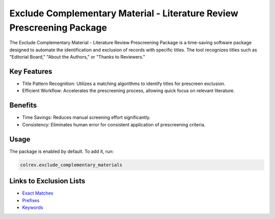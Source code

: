 
Exclude Complementary Material - Literature Review Prescreening Package
=======================================================================

The Exclude Complementary Material - Literature Review Prescreening Package is a time-saving software package designed to automate the identification and exclusion of records with specific titles.
The tool recognizes titles such as "Editorial Board," "About the Authors," or "Thanks to Reviewers."

Key Features
------------


* Title Pattern Recognition: Utilizes a matching algorithms to identify titles for prescreen exclusion.
* Efficient Workflow: Accelerates the prescreening process, allowing quick focus on relevant literature.

Benefits
--------


* Time Savings: Reduces manual screening effort significantly.
* Consistency: Eliminates human error for consistent application of prescreening criteria.

Usage
-----

The package is enabled by default. To add it, run:

.. code-block::

   colrev.exclude_complementary_materials

Links to Exclusion Lists
------------------------


* `Exact Matches <https://github.com/CoLRev-Environment/colrev/blob/main/colrev/env/complementary_material_strings.txt>`_
* `Prefixes <https://github.com/CoLRev-Environment/colrev/blob/main/colrev/env/complementary_material_prefixes.txt>`_
* `Keywords <https://github.com/CoLRev-Environment/colrev/blob/main/colrev/env/complementary_material_keywords.txt>`_
